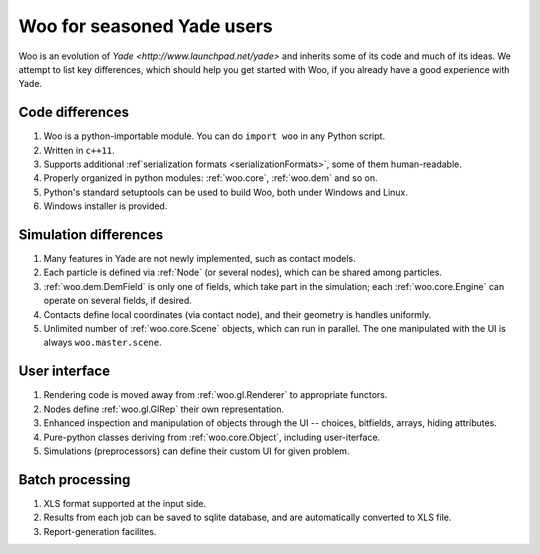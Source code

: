 *****************************
Woo for seasoned Yade users
*****************************

Woo is an evolution of `Yade <http://www.launchpad.net/yade>` and inherits some of its code and much of its ideas. We attempt to list key differences, which should help you get started with Woo, if you already have a good experience with Yade.

Code differences
================
#. Woo is a python-importable module. You can do ``import woo`` in any Python script.
#. Written in ``c++11``.
#. Supports additional :ref`serialization formats <serializationFormats>`, some of them human-readable.
#. Properly organized in python modules: :ref:`woo.core`, :ref:`woo.dem` and so on.
#. Python's standard setuptools can be used to build Woo, both under Windows and Linux.
#. Windows installer is provided.

Simulation differences
=======================
#. Many features in Yade are not newly implemented, such as contact models.
#. Each particle is defined via :ref:`Node` (or several nodes), which can be shared among particles.
#. :ref:`woo.dem.DemField` is only one of fields, which take part in the simulation; each :ref:`woo.core.Engine` can operate on several fields, if desired.
#. Contacts define local coordinates (via contact node), and their geometry is handles uniformly.
#. Unlimited number of :ref:`woo.core.Scene` objects, which can run in parallel. The one manipulated with the UI is always ``woo.master.scene``.

User interface
==============
#. Rendering code is moved away from :ref:`woo.gl.Renderer` to appropriate functors.
#. Nodes define :ref:`woo.gl.GlRep` their own representation.
#. Enhanced inspection and manipulation of objects through the UI -- choices, bitfields, arrays, hiding attributes.
#. Pure-python classes deriving from :ref:`woo.core.Object`, including user-iterface.
#. Simulations (preprocessors) can define their custom UI for given problem.

Batch processing
=================
#. XLS format supported at the input side.
#. Results from each job can be saved to sqlite database, and are automatically converted to XLS file.
#. Report-generation facilites.
